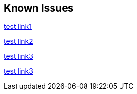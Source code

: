 == Known Issues

link:https://github.com/Azure-Samples/azure-spring-boot-samples/tree/spring-cloud-azure_v4.0.0/aad/spring-security/test[test link1]

link:https://github.com/Azure-Samples/azure-spring-boot-samples/tree/spring-cloud-azure_v4.0.0/aad/spring-security/test[test link2]

link:https://github.com/Azure-Samples/azure-spring-boot-samples/tree/spring-cloud-azure_v4.0.0.1.1/aad/spring-security/test[test link3]

link:https://github.com/Azure-Samples/azure-spring-boot-samples/tree/spring-cloud-azure_v4.0.0-1.1/aad/spring-security/test[test link3]



